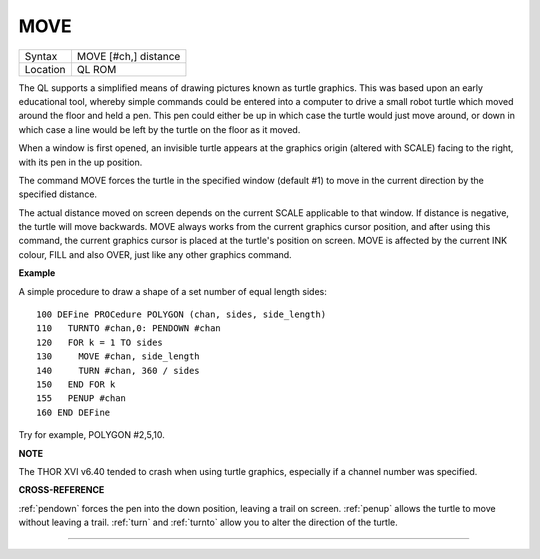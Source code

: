 ..  _move:

MOVE
====

+----------+-------------------------------------------------------------------+
| Syntax   |  MOVE [#ch,] distance                                             |
+----------+-------------------------------------------------------------------+
| Location |  QL ROM                                                           |
+----------+-------------------------------------------------------------------+

The QL supports a simplified means of drawing pictures known as turtle
graphics. This was based upon an early educational tool, whereby simple
commands could be entered into a computer to drive a small robot turtle
which moved around the floor and held a pen. This pen could either be up
in which case the turtle would just move around, or down in which case a
line would be left by the turtle on the floor as it moved.

When a window
is first opened, an invisible turtle appears at the graphics origin
(altered with SCALE) facing to the right, with its pen in the up
position.

The command MOVE forces the turtle in the specified window
(default #1) to move in the current direction by the specified distance.

The actual distance moved on screen depends on the current SCALE
applicable to that window. If distance is negative, the turtle will move
backwards. MOVE always works from the current graphics cursor position,
and after using this command, the current graphics cursor is placed at
the turtle's position on screen. MOVE is affected by the current INK
colour, FILL and also OVER, just like any other graphics command.

**Example**

A simple procedure to draw a shape of a set number of equal length
sides::

    100 DEFine PROCedure POLYGON (chan, sides, side_length)
    110   TURNTO #chan,0: PENDOWN #chan
    120   FOR k = 1 TO sides
    130     MOVE #chan, side_length
    140     TURN #chan, 360 / sides
    150   END FOR k
    155   PENUP #chan
    160 END DEFine

Try for example, POLYGON #2,5,10.

**NOTE**

The THOR XVI v6.40 tended to crash when using turtle graphics,
especially if a channel number was specified.

**CROSS-REFERENCE**

:ref:`pendown` forces the pen into the down
position, leaving a trail on screen. :ref:`penup`
allows the turtle to move without leaving a trail.
:ref:`turn` and :ref:`turnto`
allow you to alter the direction of the turtle.

--------------


